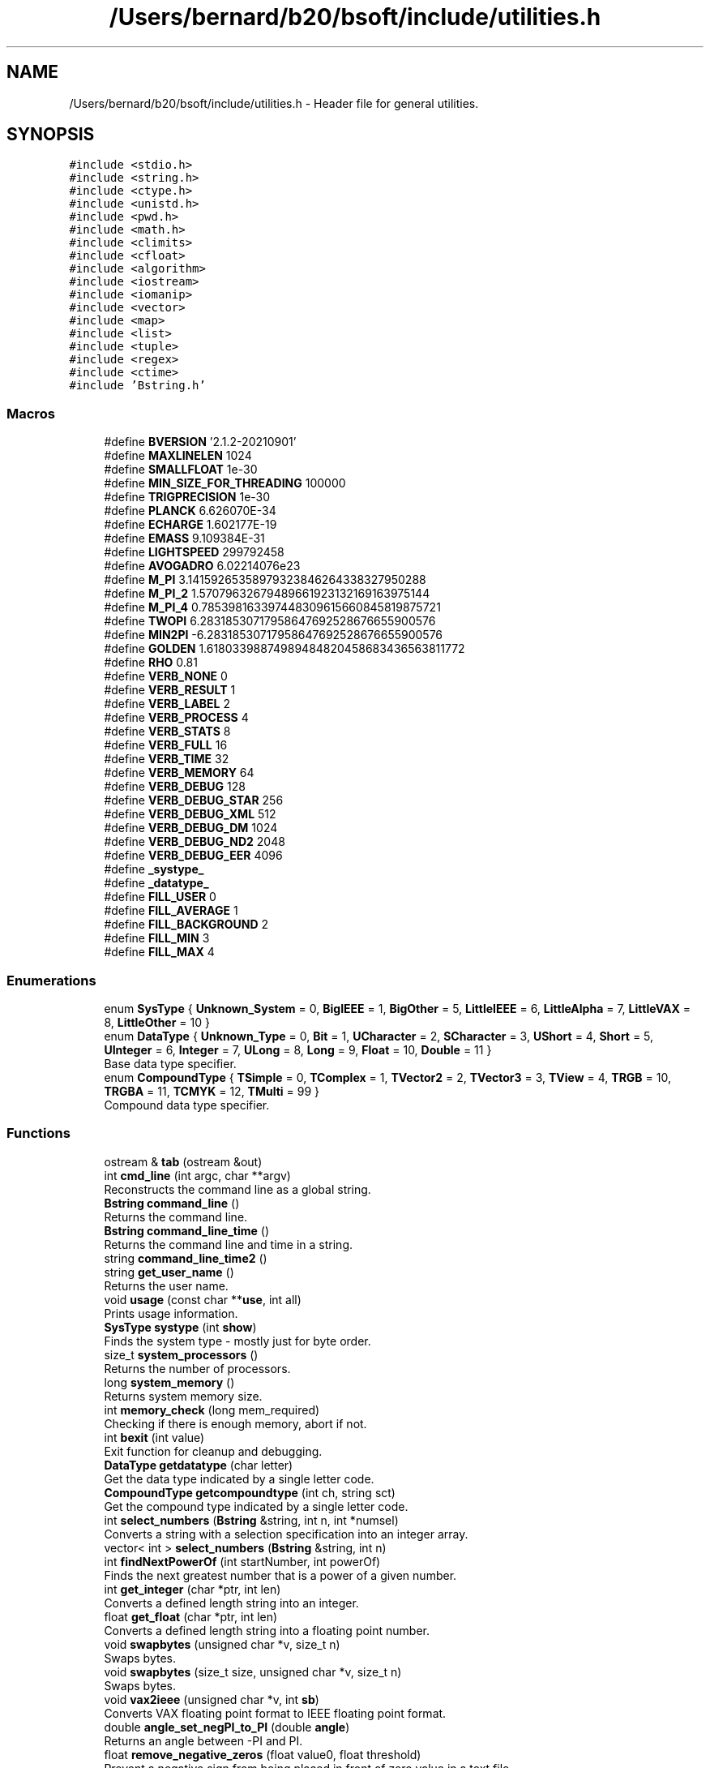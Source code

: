 .TH "/Users/bernard/b20/bsoft/include/utilities.h" 3 "Wed Sep 1 2021" "Version 2.1.0" "Bsoft" \" -*- nroff -*-
.ad l
.nh
.SH NAME
/Users/bernard/b20/bsoft/include/utilities.h \- Header file for general utilities\&.  

.SH SYNOPSIS
.br
.PP
\fC#include <stdio\&.h>\fP
.br
\fC#include <string\&.h>\fP
.br
\fC#include <ctype\&.h>\fP
.br
\fC#include <unistd\&.h>\fP
.br
\fC#include <pwd\&.h>\fP
.br
\fC#include <math\&.h>\fP
.br
\fC#include <climits>\fP
.br
\fC#include <cfloat>\fP
.br
\fC#include <algorithm>\fP
.br
\fC#include <iostream>\fP
.br
\fC#include <iomanip>\fP
.br
\fC#include <vector>\fP
.br
\fC#include <map>\fP
.br
\fC#include <list>\fP
.br
\fC#include <tuple>\fP
.br
\fC#include <regex>\fP
.br
\fC#include <ctime>\fP
.br
\fC#include 'Bstring\&.h'\fP
.br

.SS "Macros"

.in +1c
.ti -1c
.RI "#define \fBBVERSION\fP   '2\&.1\&.2\-20210901'"
.br
.ti -1c
.RI "#define \fBMAXLINELEN\fP   1024"
.br
.ti -1c
.RI "#define \fBSMALLFLOAT\fP   1e\-30"
.br
.ti -1c
.RI "#define \fBMIN_SIZE_FOR_THREADING\fP   100000"
.br
.ti -1c
.RI "#define \fBTRIGPRECISION\fP   1e\-30"
.br
.ti -1c
.RI "#define \fBPLANCK\fP   6\&.626070E\-34"
.br
.ti -1c
.RI "#define \fBECHARGE\fP   1\&.602177E\-19"
.br
.ti -1c
.RI "#define \fBEMASS\fP   9\&.109384E\-31"
.br
.ti -1c
.RI "#define \fBLIGHTSPEED\fP   299792458"
.br
.ti -1c
.RI "#define \fBAVOGADRO\fP   6\&.02214076e23"
.br
.ti -1c
.RI "#define \fBM_PI\fP   3\&.14159265358979323846264338327950288"
.br
.ti -1c
.RI "#define \fBM_PI_2\fP   1\&.57079632679489661923132169163975144"
.br
.ti -1c
.RI "#define \fBM_PI_4\fP   0\&.785398163397448309615660845819875721"
.br
.ti -1c
.RI "#define \fBTWOPI\fP   6\&.28318530717958647692528676655900576"
.br
.ti -1c
.RI "#define \fBMIN2PI\fP   \-6\&.28318530717958647692528676655900576"
.br
.ti -1c
.RI "#define \fBGOLDEN\fP   1\&.61803398874989484820458683436563811772"
.br
.ti -1c
.RI "#define \fBRHO\fP   0\&.81"
.br
.ti -1c
.RI "#define \fBVERB_NONE\fP   0"
.br
.ti -1c
.RI "#define \fBVERB_RESULT\fP   1"
.br
.ti -1c
.RI "#define \fBVERB_LABEL\fP   2"
.br
.ti -1c
.RI "#define \fBVERB_PROCESS\fP   4"
.br
.ti -1c
.RI "#define \fBVERB_STATS\fP   8"
.br
.ti -1c
.RI "#define \fBVERB_FULL\fP   16"
.br
.ti -1c
.RI "#define \fBVERB_TIME\fP   32"
.br
.ti -1c
.RI "#define \fBVERB_MEMORY\fP   64"
.br
.ti -1c
.RI "#define \fBVERB_DEBUG\fP   128"
.br
.ti -1c
.RI "#define \fBVERB_DEBUG_STAR\fP   256"
.br
.ti -1c
.RI "#define \fBVERB_DEBUG_XML\fP   512"
.br
.ti -1c
.RI "#define \fBVERB_DEBUG_DM\fP   1024"
.br
.ti -1c
.RI "#define \fBVERB_DEBUG_ND2\fP   2048"
.br
.ti -1c
.RI "#define \fBVERB_DEBUG_EER\fP   4096"
.br
.ti -1c
.RI "#define \fB_systype_\fP"
.br
.ti -1c
.RI "#define \fB_datatype_\fP"
.br
.ti -1c
.RI "#define \fBFILL_USER\fP   0"
.br
.ti -1c
.RI "#define \fBFILL_AVERAGE\fP   1"
.br
.ti -1c
.RI "#define \fBFILL_BACKGROUND\fP   2"
.br
.ti -1c
.RI "#define \fBFILL_MIN\fP   3"
.br
.ti -1c
.RI "#define \fBFILL_MAX\fP   4"
.br
.in -1c
.SS "Enumerations"

.in +1c
.ti -1c
.RI "enum \fBSysType\fP { \fBUnknown_System\fP = 0, \fBBigIEEE\fP = 1, \fBBigOther\fP = 5, \fBLittleIEEE\fP = 6, \fBLittleAlpha\fP = 7, \fBLittleVAX\fP = 8, \fBLittleOther\fP = 10 }"
.br
.ti -1c
.RI "enum \fBDataType\fP { \fBUnknown_Type\fP = 0, \fBBit\fP = 1, \fBUCharacter\fP = 2, \fBSCharacter\fP = 3, \fBUShort\fP = 4, \fBShort\fP = 5, \fBUInteger\fP = 6, \fBInteger\fP = 7, \fBULong\fP = 8, \fBLong\fP = 9, \fBFloat\fP = 10, \fBDouble\fP = 11 }"
.br
.RI "Base data type specifier\&. "
.ti -1c
.RI "enum \fBCompoundType\fP { \fBTSimple\fP = 0, \fBTComplex\fP = 1, \fBTVector2\fP = 2, \fBTVector3\fP = 3, \fBTView\fP = 4, \fBTRGB\fP = 10, \fBTRGBA\fP = 11, \fBTCMYK\fP = 12, \fBTMulti\fP = 99 }"
.br
.RI "Compound data type specifier\&. "
.in -1c
.SS "Functions"

.in +1c
.ti -1c
.RI "ostream & \fBtab\fP (ostream &out)"
.br
.ti -1c
.RI "int \fBcmd_line\fP (int argc, char **argv)"
.br
.RI "Reconstructs the command line as a global string\&. "
.ti -1c
.RI "\fBBstring\fP \fBcommand_line\fP ()"
.br
.RI "Returns the command line\&. "
.ti -1c
.RI "\fBBstring\fP \fBcommand_line_time\fP ()"
.br
.RI "Returns the command line and time in a string\&. "
.ti -1c
.RI "string \fBcommand_line_time2\fP ()"
.br
.ti -1c
.RI "string \fBget_user_name\fP ()"
.br
.RI "Returns the user name\&. "
.ti -1c
.RI "void \fBusage\fP (const char **\fBuse\fP, int all)"
.br
.RI "Prints usage information\&. "
.ti -1c
.RI "\fBSysType\fP \fBsystype\fP (int \fBshow\fP)"
.br
.RI "Finds the system type - mostly just for byte order\&. "
.ti -1c
.RI "size_t \fBsystem_processors\fP ()"
.br
.RI "Returns the number of processors\&. "
.ti -1c
.RI "long \fBsystem_memory\fP ()"
.br
.RI "Returns system memory size\&. "
.ti -1c
.RI "int \fBmemory_check\fP (long mem_required)"
.br
.RI "Checking if there is enough memory, abort if not\&. "
.ti -1c
.RI "int \fBbexit\fP (int value)"
.br
.RI "Exit function for cleanup and debugging\&. "
.ti -1c
.RI "\fBDataType\fP \fBgetdatatype\fP (char letter)"
.br
.RI "Get the data type indicated by a single letter code\&. "
.ti -1c
.RI "\fBCompoundType\fP \fBgetcompoundtype\fP (int ch, string sct)"
.br
.RI "Get the compound type indicated by a single letter code\&. "
.ti -1c
.RI "int \fBselect_numbers\fP (\fBBstring\fP &string, int n, int *numsel)"
.br
.RI "Converts a string with a selection specification into an integer array\&. "
.ti -1c
.RI "vector< int > \fBselect_numbers\fP (\fBBstring\fP &string, int n)"
.br
.ti -1c
.RI "int \fBfindNextPowerOf\fP (int startNumber, int powerOf)"
.br
.RI "Finds the next greatest number that is a power of a given number\&. "
.ti -1c
.RI "int \fBget_integer\fP (char *ptr, int len)"
.br
.RI "Converts a defined length string into an integer\&. "
.ti -1c
.RI "float \fBget_float\fP (char *ptr, int len)"
.br
.RI "Converts a defined length string into a floating point number\&. "
.ti -1c
.RI "void \fBswapbytes\fP (unsigned char *v, size_t n)"
.br
.RI "Swaps bytes\&. "
.ti -1c
.RI "void \fBswapbytes\fP (size_t size, unsigned char *v, size_t n)"
.br
.RI "Swaps bytes\&. "
.ti -1c
.RI "void \fBvax2ieee\fP (unsigned char *v, int \fBsb\fP)"
.br
.RI "Converts VAX floating point format to IEEE floating point format\&. "
.ti -1c
.RI "double \fBangle_set_negPI_to_PI\fP (double \fBangle\fP)"
.br
.RI "Returns an angle between -PI and PI\&. "
.ti -1c
.RI "float \fBremove_negative_zeros\fP (float value0, float threshold)"
.br
.RI "Prevent a negative sign from being placed in front of zero value in a text file\&. "
.ti -1c
.RI "size_t \fBget_chunk_size\fP (size_t datasize)"
.br
.RI "Returns the chunk size per thread\&. "
.ti -1c
.RI "size_t \fBget_chunk_size\fP (size_t datasize, size_t c)"
.br
.RI "Returns the chunk size per thread\&. "
.ti -1c
.RI "int \fBerror_show\fP (string message, string file, int line)"
.br
.RI "Displays the error with file and line reference\&. "
.in -1c
.SH "Detailed Description"
.PP 
Header file for general utilities\&. 


.PP
\fBAuthor\fP
.RS 4
Bernard Heymann 
.RE
.PP
\fBDate\fP
.RS 4
Created: 19990722 
.PP
Modified: 20210721 
.RE
.PP

.PP
Definition in file \fButilities\&.h\fP\&.
.SH "Macro Definition Documentation"
.PP 
.SS "#define _datatype_"

.PP
Definition at line 188 of file utilities\&.h\&.
.SS "#define _systype_"

.PP
Definition at line 145 of file utilities\&.h\&.
.SS "#define AVOGADRO   6\&.02214076e23"

.PP
Definition at line 58 of file utilities\&.h\&.
.SS "#define BVERSION   '2\&.1\&.2\-20210901'"

.PP
Definition at line 9 of file utilities\&.h\&.
.SS "#define ECHARGE   1\&.602177E\-19"

.PP
Definition at line 55 of file utilities\&.h\&.
.SS "#define EMASS   9\&.109384E\-31"

.PP
Definition at line 56 of file utilities\&.h\&.
.SS "#define FILL_AVERAGE   1"

.PP
Definition at line 201 of file utilities\&.h\&.
.SS "#define FILL_BACKGROUND   2"

.PP
Definition at line 202 of file utilities\&.h\&.
.SS "#define FILL_MAX   4"

.PP
Definition at line 204 of file utilities\&.h\&.
.SS "#define FILL_MIN   3"

.PP
Definition at line 203 of file utilities\&.h\&.
.SS "#define FILL_USER   0"

.PP
Definition at line 200 of file utilities\&.h\&.
.SS "#define GOLDEN   1\&.61803398874989484820458683436563811772"

.PP
Definition at line 88 of file utilities\&.h\&.
.SS "#define LIGHTSPEED   299792458"

.PP
Definition at line 57 of file utilities\&.h\&.
.SS "#define M_PI   3\&.14159265358979323846264338327950288"

.PP
Definition at line 66 of file utilities\&.h\&.
.SS "#define M_PI_2   1\&.57079632679489661923132169163975144"

.PP
Definition at line 69 of file utilities\&.h\&.
.SS "#define M_PI_4   0\&.785398163397448309615660845819875721"

.PP
Definition at line 72 of file utilities\&.h\&.
.SS "#define MAXLINELEN   1024"

.PP
Definition at line 48 of file utilities\&.h\&.
.SS "#define MIN2PI   \-6\&.28318530717958647692528676655900576"

.PP
Definition at line 78 of file utilities\&.h\&.
.SS "#define MIN_SIZE_FOR_THREADING   100000"

.PP
Definition at line 50 of file utilities\&.h\&.
.SS "#define PLANCK   6\&.626070E\-34"

.PP
Definition at line 54 of file utilities\&.h\&.
.SS "#define RHO   0\&.81"

.PP
Definition at line 98 of file utilities\&.h\&.
.SS "#define SMALLFLOAT   1e\-30"

.PP
Definition at line 49 of file utilities\&.h\&.
.SS "#define TRIGPRECISION   1e\-30"

.PP
Definition at line 51 of file utilities\&.h\&.
.SS "#define TWOPI   6\&.28318530717958647692528676655900576"

.PP
Definition at line 75 of file utilities\&.h\&.
.SS "#define VERB_DEBUG   128"

.PP
Definition at line 119 of file utilities\&.h\&.
.SS "#define VERB_DEBUG_DM   1024"

.PP
Definition at line 122 of file utilities\&.h\&.
.SS "#define VERB_DEBUG_EER   4096"

.PP
Definition at line 124 of file utilities\&.h\&.
.SS "#define VERB_DEBUG_ND2   2048"

.PP
Definition at line 123 of file utilities\&.h\&.
.SS "#define VERB_DEBUG_STAR   256"

.PP
Definition at line 120 of file utilities\&.h\&.
.SS "#define VERB_DEBUG_XML   512"

.PP
Definition at line 121 of file utilities\&.h\&.
.SS "#define VERB_FULL   16"

.PP
Definition at line 116 of file utilities\&.h\&.
.SS "#define VERB_LABEL   2"

.PP
Definition at line 113 of file utilities\&.h\&.
.SS "#define VERB_MEMORY   64"

.PP
Definition at line 118 of file utilities\&.h\&.
.SS "#define VERB_NONE   0"

.PP
Definition at line 111 of file utilities\&.h\&.
.SS "#define VERB_PROCESS   4"

.PP
Definition at line 114 of file utilities\&.h\&.
.SS "#define VERB_RESULT   1"

.PP
Definition at line 112 of file utilities\&.h\&.
.SS "#define VERB_STATS   8"

.PP
Definition at line 115 of file utilities\&.h\&.
.SS "#define VERB_TIME   32"

.PP
Definition at line 117 of file utilities\&.h\&.
.SH "Enumeration Type Documentation"
.PP 
.SS "enum \fBCompoundType\fP"

.PP
Compound data type specifier\&. 
.PP
.nf
This determines what compound data type is used in an image.

.fi
.PP
 
.PP
\fBEnumerator\fP
.in +1c
.TP
\fB\fITSimple \fP\fP
.TP
\fB\fITComplex \fP\fP
.TP
\fB\fITVector2 \fP\fP
.TP
\fB\fITVector3 \fP\fP
.TP
\fB\fITView \fP\fP
.TP
\fB\fITRGB \fP\fP
.TP
\fB\fITRGBA \fP\fP
.TP
\fB\fITCMYK \fP\fP
.TP
\fB\fITMulti \fP\fP
.PP
Definition at line 176 of file utilities\&.h\&.
.SS "enum \fBDataType\fP"

.PP
Base data type specifier\&. 
.PP
.nf
This determines what simple data type is used in an image.

.fi
.PP
 
.PP
\fBEnumerator\fP
.in +1c
.TP
\fB\fIUnknown_Type \fP\fP
.TP
\fB\fIBit \fP\fP
.TP
\fB\fIUCharacter \fP\fP
.TP
\fB\fISCharacter \fP\fP
.TP
\fB\fIUShort \fP\fP
.TP
\fB\fIShort \fP\fP
.TP
\fB\fIUInteger \fP\fP
.TP
\fB\fIInteger \fP\fP
.TP
\fB\fIULong \fP\fP
.TP
\fB\fILong \fP\fP
.TP
\fB\fIFloat \fP\fP
.TP
\fB\fIDouble \fP\fP
.PP
Definition at line 155 of file utilities\&.h\&.
.SS "enum \fBSysType\fP"

.PP
\fBEnumerator\fP
.in +1c
.TP
\fB\fIUnknown_System \fP\fP
.TP
\fB\fIBigIEEE \fP\fP
.TP
\fB\fIBigOther \fP\fP
.TP
\fB\fILittleIEEE \fP\fP
.TP
\fB\fILittleAlpha \fP\fP
.TP
\fB\fILittleVAX \fP\fP
.TP
\fB\fILittleOther \fP\fP
.PP
Definition at line 136 of file utilities\&.h\&.
.SH "Function Documentation"
.PP 
.SS "double angle_set_negPI_to_PI (double angle)"

.PP
Returns an angle between -PI and PI\&. 
.PP
\fBParameters\fP
.RS 4
\fIangle\fP input angle\&. 
.RE
.PP
\fBReturns\fP
.RS 4
double angle between -PI and PI\&.
.RE
.PP
Reference: Derived from CCP4 code 
.PP
Definition at line 607 of file utilities\&.cpp\&.
.SS "int bexit (int value)"

.PP
Exit function for cleanup and debugging\&. 
.PP
\fBParameters\fP
.RS 4
\fIvalue\fP exit value\&. 
.RE
.PP
\fBReturns\fP
.RS 4
int given value\&. 
.RE
.PP

.PP
Definition at line 294 of file utilities\&.cpp\&.
.SS "int cmd_line (int argc, char ** argv)"

.PP
Reconstructs the command line as a global string\&. 
.PP
\fBParameters\fP
.RS 4
\fIargc\fP the number of command line arguments\&. 
.br
\fI**argv\fP the command line arguments\&. 
.RE
.PP
\fBReturns\fP
.RS 4
int 0\&. 
.PP
.nf
Concatenates the command line arguments into one string.

.fi
.PP
 
.RE
.PP

.PP
Definition at line 36 of file utilities\&.cpp\&.
.SS "\fBBstring\fP command_line ()"

.PP
Returns the command line\&. 
.PP
\fBReturns\fP
.RS 4
\fBBstring\fP new string\&. 
.PP
.nf
This is designed to pack the command line into a string.

.fi
.PP
 
.RE
.PP

.PP
Definition at line 58 of file utilities\&.cpp\&.
.SS "\fBBstring\fP command_line_time ()"

.PP
Returns the command line and time in a string\&. 
.PP
\fBReturns\fP
.RS 4
\fBBstring\fP new string\&. 
.PP
.nf
This is designed to pack the command line into a string followed by
a second string for the time.

.fi
.PP
 
.RE
.PP

.PP
Definition at line 71 of file utilities\&.cpp\&.
.SS "string command_line_time2 ()"

.PP
Definition at line 85 of file utilities\&.cpp\&.
.SS "int error_show (string message, string file, int line)"

.PP
Displays the error with file and line reference\&. 
.PP
\fBParameters\fP
.RS 4
\fI*message\fP a string to be included\&. 
.br
\fI*file\fP the file name (should be \fBFILE\fP)\&. 
.br
\fIline\fP the line number (should be \fBLINE\fP)\&. 
.RE
.PP
\fBReturns\fP
.RS 4
int error number\&. 
.PP
.nf
The function uses perror() to display a message containing the source
file and line number where it originated.

.fi
.PP
 Reference: Derived from CCP4 code 
.RE
.PP

.PP
Definition at line 768 of file utilities\&.cpp\&.
.SS "int findNextPowerOf (int startNumber, int powerOf)"

.PP
Finds the next greatest number that is a power of a given number\&. 
.PP
\fBAuthor\fP
.RS 4
Dan Krainak 
.RE
.PP
\fBParameters\fP
.RS 4
\fIstartNumber\fP number to begin from\&. 
.br
\fIpowerOf\fP power of this number is the number returned\&. 
.RE
.PP
\fBReturns\fP
.RS 4
int the next greatest power (i\&.e\&. 128) or 0 on error\&. 
.PP
.nf
Loop through the powerOf variable, multiplying it each successive
iteration until it is greater than the starting number.
Eg., the next greatest power of 2 starting at 100 is 128.

.fi
.PP
 
.RE
.PP

.PP
Definition at line 446 of file utilities\&.cpp\&.
.SS "size_t get_chunk_size (size_t datasize)"

.PP
Returns the chunk size per thread\&. 
.PP
\fBParameters\fP
.RS 4
\fIdatasize\fP size of data to be divided into chunks\&. 
.RE
.PP
\fBReturns\fP
.RS 4
long chunk size\&. 
.PP
.nf
If multiple processors are used, the chunk size is set to the data size
divided by the number of processors.
Otherwise, the chunk size is equal to the data size.

.fi
.PP
 Reference: Derived from CCP4 code 
.RE
.PP

.PP
Definition at line 658 of file utilities\&.cpp\&.
.SS "size_t get_chunk_size (size_t datasize, size_t c)"

.PP
Returns the chunk size per thread\&. 
.PP
\fBParameters\fP
.RS 4
\fIdatasize\fP size of data to be divided into chunks\&. 
.br
\fIc\fP channel size to align chunk to\&. 
.RE
.PP
\fBReturns\fP
.RS 4
long chunk size\&. 
.PP
.nf
If multiple processors are used, the chunk size is set to the data size
divided by the number of processors.
Otherwise, the chunk size is equal to the data size.

.fi
.PP
 Reference: Derived from CCP4 code 
.RE
.PP

.PP
Definition at line 692 of file utilities\&.cpp\&.
.SS "float get_float (char * ptr, int len)"

.PP
Converts a defined length string into a floating point number\&. 
.PP
\fBParameters\fP
.RS 4
\fI*ptr\fP pointer to the string\&. 
.br
\fIlen\fP length to be scanned\&. 
.RE
.PP
\fBReturns\fP
.RS 4
float the floating point number\&. 
.PP
.nf
The string is copied, 0-terminated, and scanned for a floating point number.

.fi
.PP
 
.RE
.PP

.PP
Definition at line 495 of file utilities\&.cpp\&.
.SS "int get_integer (char * ptr, int len)"

.PP
Converts a defined length string into an integer\&. 
.PP
\fBParameters\fP
.RS 4
\fI*ptr\fP pointer to the string\&. 
.br
\fIlen\fP length to be scanned\&. 
.RE
.PP
\fBReturns\fP
.RS 4
int the integer\&. 
.PP
.nf
The string is copied, 0-terminated, and scanned for an integer.

.fi
.PP
 
.RE
.PP

.PP
Definition at line 472 of file utilities\&.cpp\&.
.SS "string get_user_name ()"

.PP
Returns the user name\&. 
.PP
\fBReturns\fP
.RS 4
string user name\&. 
.PP
.nf
It uses getpwuid_r (thread safe) to find the user in the password file.

.fi
.PP
 
.RE
.PP

.PP
Definition at line 106 of file utilities\&.cpp\&.
.SS "\fBCompoundType\fP getcompoundtype (int ch, string sct)"

.PP
Get the compound type indicated by a single letter code\&. 
.PP
\fBParameters\fP
.RS 4
\fIch\fP number of channels\&. 
.br
\fIsct\fP string indicating compound type\&. 
.RE
.PP
\fBReturns\fP
.RS 4
CompoundType compound type\&. 
.PP
.nf
This function is used in optional command-line arguments to indicate
a new compound type for an image.

.fi
.PP
 
.RE
.PP

.PP
Definition at line 345 of file utilities\&.cpp\&.
.SS "\fBDataType\fP getdatatype (char letter)"

.PP
Get the data type indicated by a single letter code\&. 
.PP
\fBParameters\fP
.RS 4
\fIletter\fP letter indicating data type\&. 
.RE
.PP
\fBReturns\fP
.RS 4
DataType data type\&. 
.PP
.nf
This function is used in optional command-line arguments to indicate 
a new data type for an image.

.fi
.PP
 
.RE
.PP

.PP
Definition at line 309 of file utilities\&.cpp\&.
.SS "int memory_check (long mem_required)"

.PP
Checking if there is enough memory, abort if not\&. 
.PP
\fBParameters\fP
.RS 4
\fImem_required\fP memory required\&. 
.RE
.PP
\fBReturns\fP
.RS 4
int 1 if enough\&. 
.RE
.PP

.PP
Definition at line 269 of file utilities\&.cpp\&.
.SS "float remove_negative_zeros (float value0, float threshold)"

.PP
Prevent a negative sign from being placed in front of zero value in a text file\&. 
.PP
\fBAuthor\fP
.RS 4
David Belnap 
.RE
.PP
\fBParameters\fP
.RS 4
\fIvalue0\fP input value to be tested 
.br
\fIthreshold\fP a small negative number 
.RE
.PP
\fBReturns\fP
.RS 4
float 'Corrected' or input value 
.PP
.nf
This function is intended to be used when obvious zero values are set
to a very small negative number.  Input value is set to zero if
              value0 > threshold  and  value0 < 0
If so, the value is reset to zero.  Otherwise, the input value is 
returned.

.fi
.PP
 Reference: Derived from CCP4 code 
.RE
.PP

.PP
Definition at line 635 of file utilities\&.cpp\&.
.SS "vector<int> select_numbers (\fBBstring\fP & string, int n)"

.PP
Definition at line 391 of file utilities\&.cpp\&.
.SS "int select_numbers (\fBBstring\fP & string, int n, int * numsel)"

.PP
Converts a string with a selection specification into an integer array\&. 
.PP
\fBParameters\fP
.RS 4
\fI&string\fP string\&. 
.br
\fIn\fP length of integer array\&. 
.br
\fI*numsel\fP pre-allocated integer array\&. 
.RE
.PP
\fBReturns\fP
.RS 4
int number of levels\&. 
.PP
.nf
The integer array must be allocated to a length that would accommodate
the highest number in the selection.
If the string length is zero, all elements are selected.
Multiple subsets are separated by colons

.fi
.PP
 
.RE
.PP

.PP
Definition at line 384 of file utilities\&.cpp\&.
.SS "void swapbytes (size_t size, unsigned char * v, size_t n)"

.PP
Swaps bytes\&. 
.PP
\fBParameters\fP
.RS 4
\fIsize\fP size of the block to be swapped\&. 
.br
\fI*v\fP a pointer to the bytes\&. 
.br
\fIn\fP number of bytes to swap\&. 
.PP
.nf
Byte swapping is done in place. 

.fi
.PP
 
.RE
.PP

.PP
Definition at line 538 of file utilities\&.cpp\&.
.SS "void swapbytes (unsigned char * v, size_t n)"

.PP
Swaps bytes\&. 
.PP
\fBParameters\fP
.RS 4
\fI*v\fP a pointer to the bytes\&. 
.br
\fIn\fP number of bytes to swap\&. 
.PP
.nf
Byte swapping is done in place. 

.fi
.PP
 
.RE
.PP

.PP
Definition at line 517 of file utilities\&.cpp\&.
.SS "long system_memory ()"

.PP
Returns system memory size\&. 
.PP
\fBReturns\fP
.RS 4
long memory size\&. 
.RE
.PP

.PP
Definition at line 225 of file utilities\&.cpp\&.
.SS "size_t system_processors ()"

.PP
Returns the number of processors\&. 
.PP
\fBReturns\fP
.RS 4
long number of processors\&. 
.RE
.PP

.PP
Definition at line 207 of file utilities\&.cpp\&.
.SS "\fBSysType\fP systype (int show)"

.PP
Finds the system type - mostly just for byte order\&. 
.PP
\fBParameters\fP
.RS 4
\fIshow\fP a flag to indicate if the result should be shown\&. 
.RE
.PP
\fBReturns\fP
.RS 4
SysType an enumerated type\&. 
.PP
.nf
Test the byte order of an arbitrary byte sequence by interpreting it as
an integer or a floating point number.

.fi
.PP
 
.RE
.PP

.PP
Definition at line 165 of file utilities\&.cpp\&.
.SS "ostream& tab (ostream & out)"

.PP
Definition at line 22 of file utilities\&.cpp\&.
.SS "void usage (const char ** use, int all)"

.PP
Prints usage information\&. 
.PP
\fBParameters\fP
.RS 4
\fI**use\fP the string array\&. 
.br
\fIall\fP flag to output all usage information\&. 
.PP
.nf
The usage information must be written into an array of srings, with each
string a line and following a specific convention for the Bsoft package.
The first line with non-space characters must start with "Usage:" 
followed by the command-line syntax. The next lines should describe the
program. The options are indicated by lines strating with "-".
The options are categorized as "Actions", "Parameters", "Input",
and "Output". This constitutes the brief form.
An additional section can be added as "Examples", that is shown
only when the "all" argument is set.

.fi
.PP
 
.RE
.PP

.PP
Definition at line 140 of file utilities\&.cpp\&.
.SS "void vax2ieee (unsigned char * v, int sb)"

.PP
Converts VAX floating point format to IEEE floating point format\&. 
.PP
\fBParameters\fP
.RS 4
\fI*v\fP four-byte array holding the floating point value 
.br
\fIsb\fP flag to swap bytes before conversion 
.PP
.nf
Swap bytes prior to conversion if the swap flag is set.
Handle special cases of zero, infinity, NaN or normalized values
Otherwise assign the new byte values

.fi
.PP
 Reference: Derived from CCP4 code 
.RE
.PP

.PP
Definition at line 561 of file utilities\&.cpp\&.
.SH "Author"
.PP 
Generated automatically by Doxygen for Bsoft from the source code\&.
